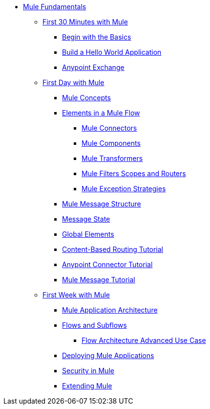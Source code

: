 // TOC File Mule Fundamentals 3.6

* link:/mule-fundamentals/v/3.6/[Mule Fundamentals]
** link:/mule-fundamentals/v/3.6/first-30-minutes-with-mule[First 30 Minutes with Mule]
*** link:/mule-fundamentals/v/3.6/begin-with-the-basics[Begin with the Basics]
*** link:/mule-fundamentals/v/3.6/build-a-hello-world-application[Build a Hello World Application]
*** link:/mule-fundamentals/v/3.6/anypoint-exchange[Anypoint Exchange]
** link:/mule-fundamentals/v/3.6/first-day-with-mule[First Day with Mule]
*** link:/mule-fundamentals/v/3.6/mule-concepts[Mule Concepts]
*** link:/mule-fundamentals/v/3.6/elements-in-a-mule-flow[Elements in a Mule Flow]
**** link:/mule-fundamentals/v/3.6/mule-connectors[Mule Connectors]
**** link:/mule-fundamentals/v/3.6/mule-components[Mule Components]
**** link:/mule-fundamentals/v/3.6/mule-transformers[Mule Transformers]
**** link:/mule-fundamentals/v/3.6/mule-filters-scopes-and-routers[Mule Filters Scopes and Routers]
**** link:/mule-fundamentals/v/3.6/mule-exception-strategies[Mule Exception Strategies]
*** link:/mule-fundamentals/v/3.6/mule-message-structure[Mule Message Structure]
*** link:/mule-fundamentals/v/3.6/message-state[Message State]
*** link:/mule-fundamentals/v/3.6/global-elements[Global Elements]
*** link:/mule-fundamentals/v/3.6/content-based-routing-tutorial[Content-Based Routing Tutorial]
*** link:/mule-fundamentals/v/3.6/anypoint-connector-tutorial[Anypoint Connector Tutorial]
*** link:/mule-fundamentals/v/3.6/mule-message-tutorial[Mule Message Tutorial]
**  link:/mule-fundamentals/v/3.6/first-week-with-mule[First Week with Mule]
*** link:/mule-fundamentals/v/3.6/mule-application-architecture[Mule Application Architecture]
*** link:/mule-fundamentals/v/3.6/flows-and-subflows[Flows and Subflows]
**** link:/mule-fundamentals/v/3.6/flow-architecture-advanced-use-case[Flow Architecture Advanced Use Case]
*** link:/mule-fundamentals/v/3.6/deploying-mule-applications[Deploying Mule Applications]
*** link:/mule-fundamentals/v/3.6/mule-security[Security in Mule]
*** link:/mule-fundamentals/v/3.6/extending-mule[Extending Mule]
